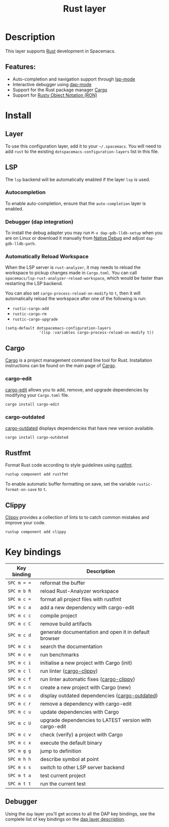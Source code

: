 #+TITLE: Rust layer

#+TAGS: general|layer|multi-paradigm|programming

[[file:img/rust.png]]

* Table of Contents                     :TOC_5_gh:noexport:
- [[#description][Description]]
  - [[#features][Features:]]
- [[#install][Install]]
  - [[#layer][Layer]]
  - [[#lsp][LSP]]
    - [[#autocompletion][Autocompletion]]
    - [[#debugger-dap-integration][Debugger (dap integration)]]
    - [[#automatically-reload-workspace][Automatically Reload Workspace]]
  - [[#cargo][Cargo]]
    - [[#cargo-edit][cargo-edit]]
    - [[#cargo-outdated][cargo-outdated]]
  - [[#rustfmt][Rustfmt]]
  - [[#clippy][Clippy]]
- [[#key-bindings][Key bindings]]
  - [[#debugger][Debugger]]

* Description
This layer supports [[https://www.rust-lang.org][Rust]] development in Spacemacs.

** Features:
- Auto-completion and navigation support through [[https://github.com/emacs-lsp/lsp-mode][lsp-mode]]
- Interactive debugger using [[https://github.com/emacs-lsp/dap-mode][dap-mode]]
- Support for the Rust package manager [[http://doc.crates.io/index.html][Cargo]]
- Support for [[https://github.com/nabero/ron-mode][Rusty Object Notation (RON)]]

* Install
** Layer
To use this configuration layer, add it to your =~/.spacemacs=. You will need to
add =rust= to the existing =dotspacemacs-configuration-layers= list in this
file.

** LSP
The =lsp= backend will be automatically enabled if the layer =lsp= is used.

*** Autocompletion
To enable auto-completion, ensure that the =auto-completion= layer is enabled.

*** Debugger (dap integration)
To install the debug adapter you may run =M-x dap-gdb-lldb-setup= when you are on Linux or download it manually from [[https://marketplace.visualstudio.com/items?itemName=webfreak.debug][Native Debug]] and adjust =dap-gdb-lldb-path=.

*** Automatically Reload Workspace
When the LSP server is =rust-analyzer=, it may needs to reload the workspace to pickup changes made in =Cargo.toml=.
You can call =spacemacs/lsp-rust-analyzer-reload-workspace=, which would be faster than restarting the LSP backend.

You can also set =cargo-process-reload-on-modify= to =t=, then it will automatically reload the workspace after
one of the following is run:
- =rustic-cargo-add=
- =rustic-cargo-rm=
- =rustic-cargo-upgrade=

#+BEGIN_SRC elisp
  (setq-default dotspacemacs-configuration-layers
                 '(lsp :variables cargo-process-reload-on-modify t))
#+END_SRC

** Cargo
[[http://doc.crates.io/index.html][Cargo]] is a project management command line tool for Rust. Installation
instructions can be found on the main page of [[http://doc.crates.io/index.html][Cargo]].

*** cargo-edit
[[https://github.com/killercup/cargo-edit][cargo-edit]] allows you to add, remove, and upgrade dependencies by modifying your =Cargo.toml= file.

#+BEGIN_SRC sh
  cargo install cargo-edit
#+END_SRC

*** cargo-outdated
[[https://github.com/kbknapp/cargo-outdated][cargo-outdated]] displays dependencies that have new version available.

#+BEGIN_SRC sh
  cargo install cargo-outdated
#+END_SRC

** Rustfmt
Format Rust code according to style guidelines using [[https://github.com/rust-lang-nursery/rustfmt][rustfmt]].

#+BEGIN_SRC sh
  rustup component add rustfmt
#+END_SRC

To enable automatic buffer formatting on save, set the variable =rustic-format-on-save= to =t=.

** Clippy
[[https://github.com/rust-lang/rust-clippy][Clippy]] provides a collection of lints to to catch common mistakes and improve your code.

#+BEGIN_SRC sh
  rustup component add clippy
#+END_SRC

* Key bindings

| Key binding | Description                                            |
|-------------+--------------------------------------------------------|
| ~SPC m = =~ | reformat the buffer                                    |
| ~SPC m b R~ | reload Rust-Analyzer workspace                         |
| ~SPC m c =~ | format all project files with rustfmt                  |
| ~SPC m c a~ | add a new dependency with cargo-edit                   |
| ~SPC m c c~ | compile project                                        |
| ~SPC m c C~ | remove build artifacts                                 |
| ~SPC m c d~ | generate documentation and open it in default browser  |
| ~SPC m c s~ | search the documentation                               |
| ~SPC m c e~ | run benchmarks                                         |
| ~SPC m c i~ | initialise a new project with Cargo (init)             |
| ~SPC m c l~ | run linter ([[https://github.com/arcnmx/cargo-clippy][cargo-clippy]])                              |
| ~SPC m c f~ | run linter automatic fixes ([[https://github.com/arcnmx/cargo-clippy][cargo-clippy]])              |
| ~SPC m c n~ | create a new project with Cargo (new)                  |
| ~SPC m c o~ | display outdated dependencies ([[https://github.com/kbknapp/cargo-outdated][cargo-outdated]])         |
| ~SPC m c r~ | remove a dependency with cargo-edit                    |
| ~SPC m c u~ | update dependencies with Cargo                         |
| ~SPC m c U~ | upgrade dependencies to LATEST version with cargo-edit |
| ~SPC m c v~ | check (verify) a project with Cargo                    |
| ~SPC m c x~ | execute the default binary                             |
| ~SPC m g g~ | jump to definition                                     |
| ~SPC m h h~ | describe symbol at point                               |
| ~SPC m s s~ | switch to other LSP server backend                     |
| ~SPC m t a~ | test current project                                   |
| ~SPC m t t~ | run the current test                                   |

** Debugger
Using the =dap= layer you'll get access to all the DAP key bindings, see the
complete list of key bindings on the [[https://github.com/syl20bnr/spacemacs/tree/develop/layers/%2Btools/dap#key-bindings][dap layer description]].
